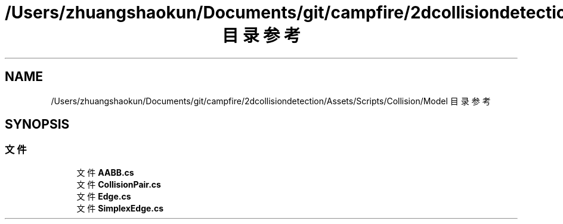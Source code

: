 .TH "/Users/zhuangshaokun/Documents/git/campfire/2dcollisiondetection/Assets/Scripts/Collision/Model 目录参考" 3 "2022年 十一月 4日 星期五" "PhysicsWorld" \" -*- nroff -*-
.ad l
.nh
.SH NAME
/Users/zhuangshaokun/Documents/git/campfire/2dcollisiondetection/Assets/Scripts/Collision/Model 目录参考
.SH SYNOPSIS
.br
.PP
.SS "文件"

.in +1c
.ti -1c
.RI "文件 \fBAABB\&.cs\fP"
.br
.ti -1c
.RI "文件 \fBCollisionPair\&.cs\fP"
.br
.ti -1c
.RI "文件 \fBEdge\&.cs\fP"
.br
.ti -1c
.RI "文件 \fBSimplexEdge\&.cs\fP"
.br
.in -1c
